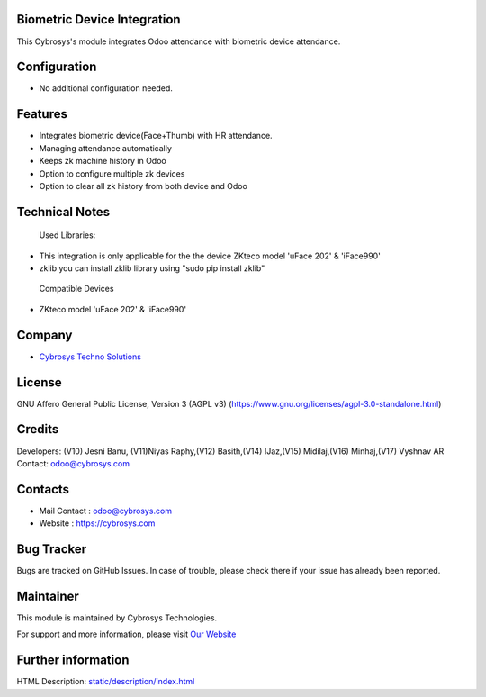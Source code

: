 .. image:: https://img.shields.io/badge/license-AGPL--3-green.svg
    :target: https://www.gnu.org/licenses/agpl-3.0-standalone.html
    :alt: License: AGPL-3

Biometric Device Integration
============================
This Cybrosys's module integrates Odoo attendance with biometric device attendance.

Configuration
=============
* No additional configuration needed.

Features
========
* Integrates biometric device(Face+Thumb) with HR attendance.
* Managing attendance automatically
* Keeps zk machine history in Odoo
* Option to configure multiple zk devices
* Option to clear all zk history from both device and Odoo

Technical Notes
===============
 Used Libraries:

* This integration is only applicable for the the device ZKteco model 'uFace 202' & 'iFace990'

* zklib you can install zklib library using "sudo pip install zklib"

 Compatible Devices

* ZKteco model 'uFace 202' & 'iFace990'


Company
=======
* `Cybrosys Techno Solutions <https://cybrosys.com/>`__

License
=======
GNU Affero General Public License, Version 3 (AGPL v3)
(https://www.gnu.org/licenses/agpl-3.0-standalone.html)

Credits
=======
Developers: (V10) Jesni Banu, (V11)Niyas Raphy,(V12) Basith,(V14) IJaz,(V15) Midilaj,(V16) Minhaj,(V17) Vyshnav AR
Contact: odoo@cybrosys.com

Contacts
========
* Mail Contact : odoo@cybrosys.com
* Website : https://cybrosys.com

Bug Tracker
===========
Bugs are tracked on GitHub Issues. In case of trouble, please check there if your issue has already been reported.

Maintainer
==========
.. image:: https://cybrosys.com/images/logo.png
   :target: https://cybrosys.com

This module is maintained by Cybrosys Technologies.

For support and more information, please visit `Our Website <https://cybrosys.com/>`__

Further information
===================
HTML Description: `<static/description/index.html>`__